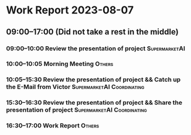 * Work Report 2023-08-07
** 09:00--17:00 (Did not take a rest in the middle)
*** 09:00--10:00 Review the presentation of project :SupermarketAI:
*** 10:00--10:05 Morning Meeting :Others:
*** 10:05--15:30 Review the presentation of project && Catch up the E-Mail from Victor :SupermarketAI:Coordinating:
*** 15:30--16:30 Review the presentation of project && Share the presentation of project :SupermarketAI:Coordinating:
*** 16:30--17:00 Work Report :Others:
